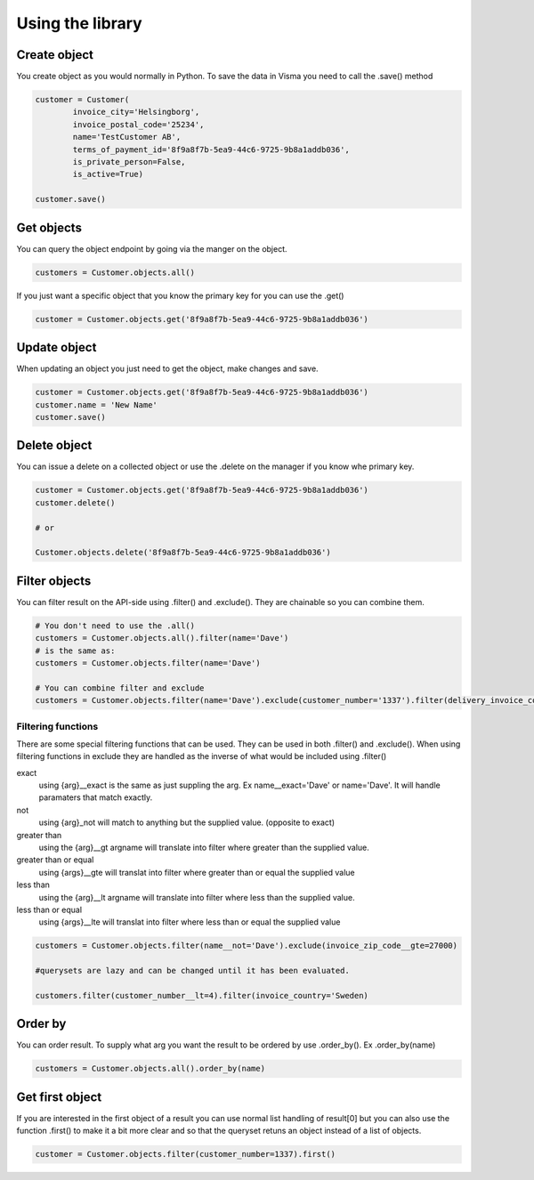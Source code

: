 .. _usage:


Using the library
=================


Create object
-------------

You create object as you would normally in Python. To save the data in Visma you
need to call the .save() method

.. code-block:: python

    customer = Customer(
            invoice_city='Helsingborg',
            invoice_postal_code='25234',
            name='TestCustomer AB',
            terms_of_payment_id='8f9a8f7b-5ea9-44c6-9725-9b8a1addb036',
            is_private_person=False,
            is_active=True)

    customer.save()

Get objects
-----------

You can query the object endpoint by going via the manger on the object.

.. code-block:: python

   customers = Customer.objects.all()

If you just want a specific object that you know the primary key for you can use the .get()

.. code-block:: python

   customer = Customer.objects.get('8f9a8f7b-5ea9-44c6-9725-9b8a1addb036')

Update object
-------------

When updating an object you just need to get the object, make changes and save.

.. code-block:: python

   customer = Customer.objects.get('8f9a8f7b-5ea9-44c6-9725-9b8a1addb036')
   customer.name = 'New Name'
   customer.save()

Delete object
-------------

You can issue a delete on a collected object or use the .delete on the manager
if you know whe primary key.

.. code-block:: python

   customer = Customer.objects.get('8f9a8f7b-5ea9-44c6-9725-9b8a1addb036')
   customer.delete()

   # or

   Customer.objects.delete('8f9a8f7b-5ea9-44c6-9725-9b8a1addb036')

Filter objects
--------------

You can filter result on the API-side using .filter() and .exclude(). They are chainable so you can combine them.

.. code-block:: python

   # You don't need to use the .all()
   customers = Customer.objects.all().filter(name='Dave')
   # is the same as:
   customers = Customer.objects.filter(name='Dave')

   # You can combine filter and exclude
   customers = Customer.objects.filter(name='Dave').exclude(customer_number='1337').filter(delivery_invoice_country='Sweden')

Filtering functions
^^^^^^^^^^^^^^^^^^^

There are some special filtering functions that can be used. They can be used
in both .filter() and .exclude(). When using filtering functions in exclude
they are handled as the inverse of what would be included using .filter()

exact
    using {arg}__exact is the same as just suppling the arg.
    Ex name__exact='Dave' or name='Dave'. It will handle paramaters that match
    exactly.
not
    using {arg}_not will match to anything but the supplied value.
    (opposite to exact)
greater than
    using the {arg}__gt argname will translate into filter where greater than
    the supplied value.
greater than or equal
    using {args}__gte will translat into filter where greater than or equal the
    supplied value
less than
    using the {arg}__lt argname will translate into filter where less than
    the supplied value.
less than or equal
    using {args}__lte will translat into filter where less than or equal the
    supplied value

.. code-block:: python

    customers = Customer.objects.filter(name__not='Dave').exclude(invoice_zip_code__gte=27000)

    #querysets are lazy and can be changed until it has been evaluated.

    customers.filter(customer_number__lt=4).filter(invoice_country='Sweden)


Order by
--------

You can order result. To supply what arg you want the result to be ordered by
use .order_by(). Ex .order_by(name)

.. code-block:: python

    customers = Customer.objects.all().order_by(name)


Get first object
----------------

If you are interested in the first object of a result you can use normal list
handling of result[0] but you can also use the function .first() to make it
a bit more clear and so that the queryset retuns an object instead of a list of
objects.

.. code-block:: python

    customer = Customer.objects.filter(customer_number=1337).first()

